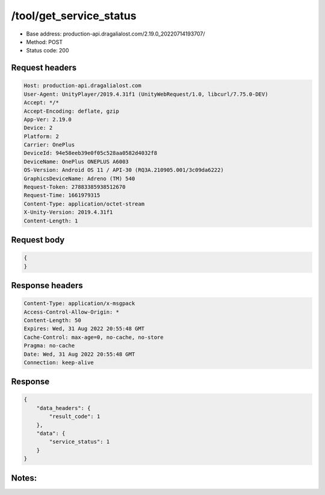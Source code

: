 /tool/get_service_status
===========================

- Base address: production-api.dragalialost.com/2.19.0_20220714193707/
- Method: POST
- Status code: 200

Request headers
----------------

.. code-block:: text

    Host: production-api.dragalialost.com
    User-Agent: UnityPlayer/2019.4.31f1 (UnityWebRequest/1.0, libcurl/7.75.0-DEV)
    Accept: */*
    Accept-Encoding: deflate, gzip
    App-Ver: 2.19.0
    Device: 2
    Platform: 2
    Carrier: OnePlus
    DeviceId: 94e58eeb39e0f05c528aa0582d4032f8
    DeviceName: OnePlus ONEPLUS A6003
    OS-Version: Android OS 11 / API-30 (RQ3A.210905.001/3c09da6222)
    GraphicsDeviceName: Adreno (TM) 540
    Request-Token: 27883385938512670
    Request-Time: 1661979315
    Content-Type: application/octet-stream
    X-Unity-Version: 2019.4.31f1
    Content-Length: 1

Request body
----------------

.. code-block:: json

    {
    }
    
Response headers
----------------

.. code-block:: text

    Content-Type: application/x-msgpack
    Access-Control-Allow-Origin: *
    Content-Length: 50
    Expires: Wed, 31 Aug 2022 20:55:48 GMT
    Cache-Control: max-age=0, no-cache, no-store
    Pragma: no-cache
    Date: Wed, 31 Aug 2022 20:55:48 GMT
    Connection: keep-alive

Response
----------------

.. code-block:: json

    {
        "data_headers": {
            "result_code": 1
        },
        "data": {
            "service_status": 1
        }
    }

Notes:
------
